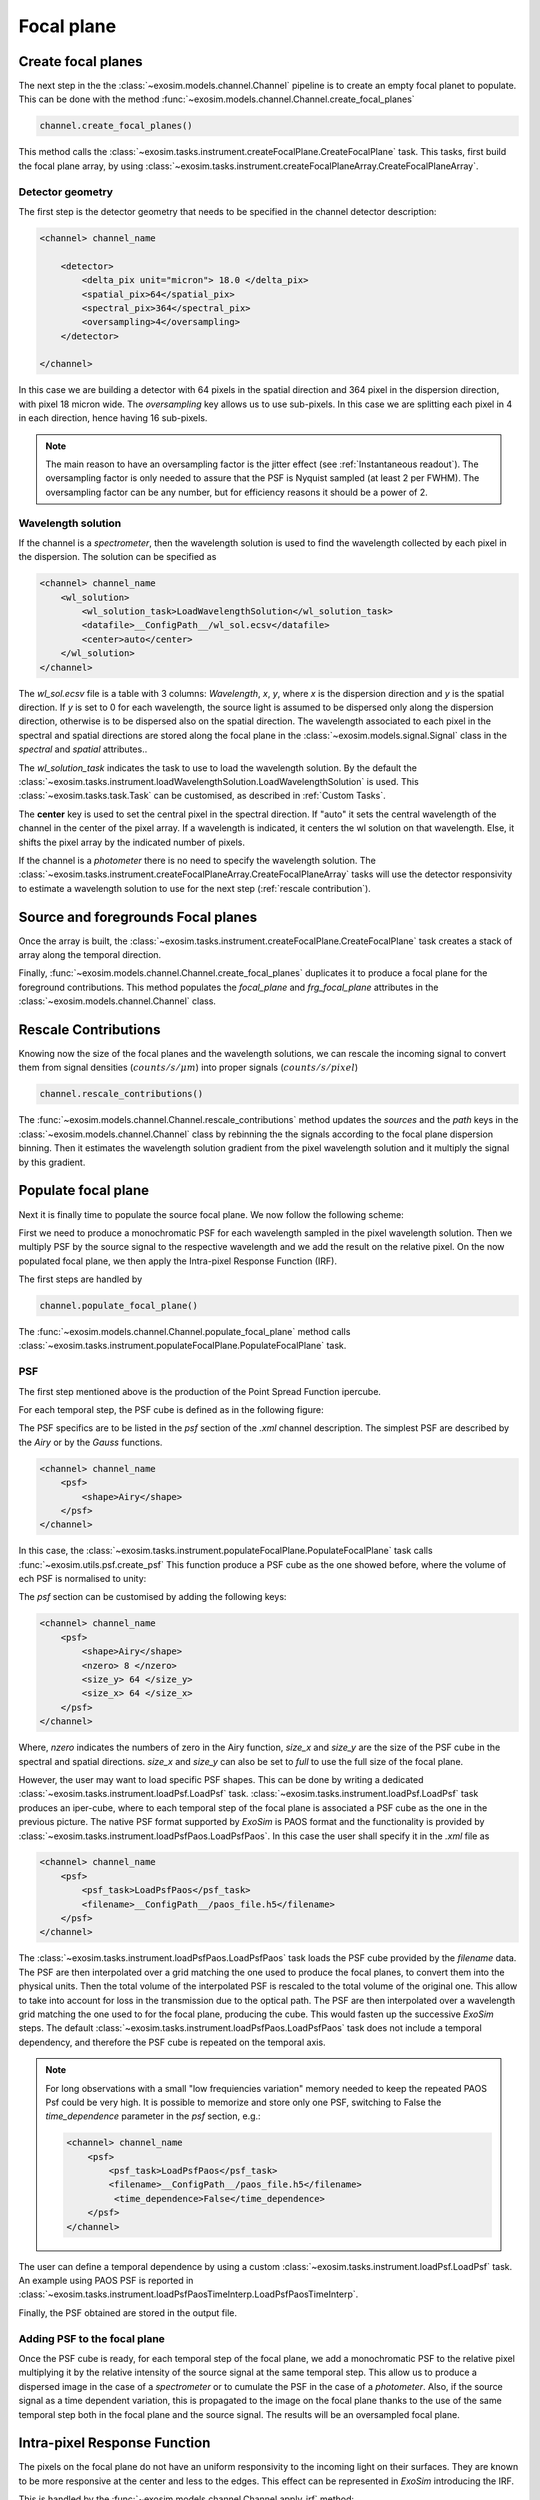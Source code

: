 ===================================
Focal plane
===================================

Create focal planes
---------------------

The next step in the the :class:`~exosim.models.channel.Channel` pipeline is to create an empty focal planet to populate.
This can be done with the method :func:`~exosim.models.channel.Channel.create_focal_planes`

.. code-block:: python

        channel.create_focal_planes()

This method calls the :class:`~exosim.tasks.instrument.createFocalPlane.CreateFocalPlane` task.
This tasks, first build the focal plane array, by using :class:`~exosim.tasks.instrument.createFocalPlaneArray.CreateFocalPlaneArray`.

.. _detector geometry:

Detector geometry
^^^^^^^^^^^^^^^^^^^

The first step is the detector geometry that needs to be specified in the channel detector description:

.. code-block:: xml

    <channel> channel_name

        <detector>
            <delta_pix unit="micron"> 18.0 </delta_pix>
            <spatial_pix>64</spatial_pix>
            <spectral_pix>364</spectral_pix>
            <oversampling>4</oversampling>
        </detector>

    </channel>

In this case we are building a detector with 64 pixels in the spatial direction and 364 pixel in the dispersion direction, with pixel 18 micron wide.
The `oversampling` key allows us to use sub-pixels. In this case we are splitting each pixel in 4 in each direction, hence having 16 sub-pixels.

.. note::
    The main reason to have an oversampling factor is the jitter effect (see :ref:`Instantaneous readout`).
    The oversampling factor is only needed to assure that the PSF is Nyquist sampled (at least 2 per FWHM).
    The oversampling factor can be any number, but for efficiency reasons it should be a power of 2.

Wavelength solution
^^^^^^^^^^^^^^^^^^^^
If the channel is a `spectrometer`, then the wavelength solution is used to find the wavelength collected by each pixel in the dispersion.
The solution can be specified as

.. code-block:: xml

    <channel> channel_name
        <wl_solution>
            <wl_solution_task>LoadWavelengthSolution</wl_solution_task>
            <datafile>__ConfigPath__/wl_sol.ecsv</datafile>
            <center>auto</center>
        </wl_solution>
    </channel>

The `wl_sol.ecsv` file is a table with 3 columns: `Wavelength`, `x`, `y`, where `x` is the dispersion direction and `y` is the spatial direction.
If `y` is set to 0 for each wavelength, the source light is assumed to be dispersed only along the dispersion direction, otherwise is to be dispersed also on the spatial direction.
The wavelength associated to each pixel in the spectral and spatial directions are stored along the focal plane in the :class:`~exosim.models.signal.Signal` class in the `spectral` and `spatial` attributes..

The `wl_solution_task` indicates the task to use to load the wavelength solution.
By the default the :class:`~exosim.tasks.instrument.loadWavelengthSolution.LoadWavelengthSolution` is used.
This :class:`~exosim.tasks.task.Task` can be customised, as described in :ref:`Custom Tasks`.

The **center** key is used to set the central pixel in the spectral direction.
If "auto" it sets the central wavelength of the channel in the center of the pixel array.
If a wavelength  is indicated, it centers the wl solution on that wavelength.
Else, it shifts the pixel array by the indicated number of pixels.

If the channel is a `photometer` there is no need to specify the wavelength solution.
The :class:`~exosim.tasks.instrument.createFocalPlaneArray.CreateFocalPlaneArray` tasks will use the detector responsivity to estimate a wavelength solution to use for the next step (:ref:`rescale contribution`).

Source and foregrounds Focal planes
-----------------------------------------
Once the array is built, the :class:`~exosim.tasks.instrument.createFocalPlane.CreateFocalPlane` task creates a stack of array along the temporal direction.

.. image:: _static/signal_class.png
    :align: center

Finally, :func:`~exosim.models.channel.Channel.create_focal_planes` duplicates it to produce a focal plane for the foreground contributions.
This method populates the `focal_plane` and `frg_focal_plane` attributes in the  :class:`~exosim.models.channel.Channel` class.


.. _rescale contribution:

Rescale Contributions
-----------------------

Knowing now the size of the focal planes and the wavelength solutions, we can rescale the incoming signal to convert them from signal densities (:math:`counts/s/\mu m`) into proper signals (:math:`counts/s/pixel`)

.. code-block:: python

        channel.rescale_contributions()

The :func:`~exosim.models.channel.Channel.rescale_contributions` method updates the `sources` and the `path` keys in the :class:`~exosim.models.channel.Channel` class by rebinning the the signals according to the focal plane dispersion binning.
Then it estimates the wavelength solution gradient from the pixel wavelength solution and it multiply the signal by this gradient.

Populate focal plane
----------------------

Next it is finally time to populate the source focal plane. We now follow the following scheme:

.. image:: _static/focal_plane_population.png
    :align: center

First we need to produce a monochromatic PSF for each wavelength sampled in the pixel wavelength solution.
Then we multiply PSF by the source signal to the respective wavelength and we add the result on the relative pixel.
On the now populated focal plane, we then apply the Intra-pixel Response Function (IRF).


The first steps are handled by

.. code-block:: python

        channel.populate_focal_plane()

The :func:`~exosim.models.channel.Channel.populate_focal_plane` method calls :class:`~exosim.tasks.instrument.populateFocalPlane.PopulateFocalPlane` task.

PSF
^^^^^^^^
The first step mentioned above is the production of the Point Spread Function ipercube.

.. image:: _static/psf_ipercube.png
    :align: center

For each temporal step, the PSF cube is defined as in the following figure:

.. image:: _static/psf_cube.png
    :align: center

The PSF specifics are to be listed in the `psf` section of the `.xml` channel description.
The simplest PSF are described by the `Airy` or by the `Gauss` functions.

.. code-block:: xml

    <channel> channel_name
        <psf>
            <shape>Airy</shape>
        </psf>
    </channel>

In this case, the :class:`~exosim.tasks.instrument.populateFocalPlane.PopulateFocalPlane` task calls :func:`~exosim.utils.psf.create_psf`
This function produce a PSF cube as the one showed before, where the volume of ech PSF is normalised to unity:

.. image:: _static/airy_es.png
    :width: 500
    :align: center

The `psf` section can be customised by adding the following keys:

.. code-block:: xml

    <channel> channel_name
        <psf>
            <shape>Airy</shape>
            <nzero> 8 </nzero>
            <size_y> 64 </size_y>
            <size_x> 64 </size_x>
        </psf>
    </channel>

Where, `nzero` indicates the numbers of zero in the Airy function, `size_x` and `size_y` are the size of the PSF cube in the spectral and spatial directions.
`size_x` and `size_y` can also be set to `full` to use the full size of the focal plane.

However, the user may want to load specific PSF shapes.
This can be done by writing a dedicated :class:`~exosim.tasks.instrument.loadPsf.LoadPsf` task.
:class:`~exosim.tasks.instrument.loadPsf.LoadPsf` task produces an iper-cube, where to each temporal step of the focal plane is associated a PSF cube as the one in the previous picture.
The native PSF format supported by `ExoSim` is PAOS format and the functionality is provided by :class:`~exosim.tasks.instrument.loadPsfPaos.LoadPsfPaos`.
In this case the user shall specify it in the `.xml` file as

.. code-block:: xml

    <channel> channel_name
        <psf>
            <psf_task>LoadPsfPaos</psf_task>
            <filename>__ConfigPath__/paos_file.h5</filename>
        </psf>
    </channel>

The :class:`~exosim.tasks.instrument.loadPsfPaos.LoadPsfPaos` task loads the PSF cube provided by the `filename` data.
The PSF are then interpolated over a grid matching the one used to produce the focal planes, to convert them into the physical units.
Then the total volume of the interpolated PSF is rescaled to the total volume of the original one.
This allow to take into account for loss in the transmission due to the optical path.
The PSF are then interpolated over a wavelength grid matching the one used to for the focal plane, producing the cube.
This would fasten up the successive `ExoSim` steps.
The default :class:`~exosim.tasks.instrument.loadPsfPaos.LoadPsfPaos` task does not include a temporal dependency,
and therefore the PSF cube is repeated on the temporal axis.

.. note::
   
    For long observations with a small "low frequiencies variation" 
    memory needed to keep the repeated PAOS Psf could be very high. 
    It is possible to memorize and store only one PSF, switching 
    to False the `time_dependence` parameter  in the `psf` section,
    e.g.:
    
    .. code-block:: xml

        <channel> channel_name
            <psf>
                <psf_task>LoadPsfPaos</psf_task>
                <filename>__ConfigPath__/paos_file.h5</filename>
                 <time_dependence>False</time_dependence>
            </psf>
        </channel>

The user can define a temporal dependence by using a custom :class:`~exosim.tasks.instrument.loadPsf.LoadPsf` task.
An example using PAOS PSF is reported in :class:`~exosim.tasks.instrument.loadPsfPaosTimeInterp.LoadPsfPaosTimeInterp`.

Finally, the PSF obtained are stored in the output file.

Adding PSF to the focal plane
^^^^^^^^^^^^^^^^^^^^^^^^^^^^^^^
Once the PSF cube is ready, for each temporal step of the focal plane, we add a monochromatic PSF to the relative pixel multiplying it by the relative intensity of the source signal at the same temporal step.
This allow us to produce a dispersed image in the case of a `spectrometer` or to cumulate the PSF in the case of a `photometer`.
Also, if the source signal as a time dependent variation, this is propagated to the image on the focal plane thanks to the use of the same temporal step both in the focal plane and the source signal.
The results will be an oversampled focal plane.

Intra-pixel Response Function
--------------------------------

The pixels on the focal plane do not have an uniform responsivity to the incoming light on their surfaces.
They are known to be more responsive at the center and less to the edges.
This effect can be represented in `ExoSim` introducing the IRF.

This is handled by the :func:`~exosim.models.channel.Channel.apply_irf` method:

.. code-block:: python

        channel.apply_irf()

Create IRF
^^^^^^^^^^^^^
The task to use to estimate the IRF is indicated as

.. code-block:: xml

    <channel> channel_name
        <detector>
            <irf_task>CreateIntrapixelResponseFunction</irf_task>
        </detector>
    </channel>

where :class:`~exosim.tasks.instrument.createIntrapixelResponseFunction.CreateIntrapixelResponseFunction` is the default class.
This tasks implements the equation presented in Barron et al., PASP, 119, 466-475, 2007 (https://doi.org/10.1086/517620).
It required the pixel `diffusion length` and the `intra-pixel distance`:

.. code-block:: xml

    <channel> channel_name
        <detector>
            <irf_task>CreateIntrapixelResponseFunction</irf_task>
            <diffusion_length unit="micron">1.7</diffusion_length>
            <intra_pix_distance unit="micron">0.0</intra_pix_distance>
        </detector>
    </channel>

Two other default tasks are available to create the IRF:
:class:`~exosim.tasks.instrument.createOversampledIntrapixelResponseFunction.CreateOversampledIntrapixelResponseFunction`.
The first one is a simple oversampling of the IRF, while the second one is a oversampling of the IRF with a larger size.

The user can however specify its own tasks and the relative parameters.
Notice that the IRF volume is expected to be normalised to unity.
Here is an example of a resulting IRF:

.. image:: _static/pixel_response_es.png
    :width: 500
    :align: center

.. caution::
    If no `irf_task` key is provided in the channel description,
    the :func:`~exosim.models.channel.Channel.apply_irf` method
    automatically uses the default :class:`~exosim.tasks.instrument.createIntrapixelResponseFunction.CreateIntrapixelResponseFunction` task.

IRF application
^^^^^^^^^^^^^^^^^

When the Pixel response function is produced, we apply it using the :class:`~exosim.tasks.instrument.applyIntraPixelResponseFunction.ApplyIntraPixelResponseFunction`.
This task performs a convolution between the focal plane and the IRF.

Now the source focal plane is completed.

.. note::

    In the default recipe (:ref:`focal plane recipe`), if no `irf_task` key is provided in the channel description, the IRF step is skipped.

The user can specify the convolution method to use:

.. code-block:: xml

    <channel> channel_name
        <detector>
            <convolution_method>fftconvolve</convolution_method>
        </detector>
    </channel>

The available methods are: `fftconvolve` (:func:`scipy.signal.fftconvolve`), `convolve` (:func:`scipy.signal.convolve`), `ndimage.convolve` (:func:`scipy.ndimage.convolve`) and `fast_convolution` (:func:`exosim.utils.convolution.fast_convolution`).
If no convolution_method is specified, the default is `fftconvolve`.

.. note::

    The `fast_convolution` method is the same implemented in `Sarkar et al., 2021 <https://link.springer.com/article/10.1007/s10686-020-09690-9>`__`.
    It is very accurate but it is slower than the other methods and requires a lot of memory.
    It is therefore recommended to use it only for small oversampling factor. 

The :class:`~exosim.tasks.instrument.createIntrapixelResponseFunction.CreateIntrapixelResponseFunction`  task creates a kernel compatible with both `fftconvolve` (:func:`scipy.signal.fftconvolve`), `convolve` (:func:`scipy.signal.convolve`) and `ndimage.convolve` (:func:`scipy.ndimage.convolve`).
The tasks :class:`~exosim.tasks.instrument.createOversampledIntrapixelResponseFunction.CreateOversampledIntrapixelResponseFunction` is instead compatible with `fast_convolution` (:func:`exosim.utils.convolution.fast_convolution`), which is a method developed specifically for ExoSim. 

Populate foreground focal plane
--------------------------------

To populate the foregrounds focal plane, we can call the :func:`~exosim.models.channel.Channel.populate_foreground_focal_plane` method:

.. code-block:: python

        channel.populate_foreground_focal_plane()

This involves the :class:`~exosim.tasks.instrument.foregroundsToFocalPlane.ForegroundsToFocalPlane` task,
that simply adds the foregrounds contributions, stored in the `path` attribute, to the foreground focal planet, stored in the `frg_focal_plane` attribute.

If the `path` element to add is before a slit, the signal is dispersed.
Therefore the contribution signal is convolved with a kernel of the width of the slit expressed as number of pixel, and then summed to the full array.
If the slit width is expressed in number of pixel at the focal plane is :math:`L`, and the spectral resolving power computed at a certain :math:`\lambda_0` is :math:`R(\lambda_0)`,
the detector received diffuse radiation over the wavelength range :math:`\left( \lambda_j - \frac{L \lambda_0}{4 R(\lambda_0)} \, , \, \lambda_j  + \frac{L \lambda_0}{4 R(\lambda_0)} \right)`,
and not over the full range of wavelength accepted by the filter. So, the :math:`j`-th pixel sampling the :math:`\lambda_j` wavelength the collected signal is

.. math::
    S(j) = \int_{\lambda_j - \frac{L \lambda_0}{4 R(\lambda_0)}}^{\lambda_j  + \frac{L \lambda_0}{4 R(\lambda_0)}} S_{for} (\lambda) d \lambda


If the `path` element to add is after a slit, or if no slit is in the path, the signal integrated on the full wavelength range is simply added to each pixel:

.. math::
    S = \int S_{for} (\lambda) d \lambda

Now the foreground focal plane is completed.

.. _sub focal planes:

Foreground sub focal planes
^^^^^^^^^^^^^^^^^^^^^^^^^^^
If at least one optical element has

.. code-block:: xml

    <optical_path>
        <opticalElement>
            ...
            <isolate> True <isolate>
        </opticalElement>
    </optical_path>

Then the sub focal planes are computed. The same :func:`~exosim.models.channel.Channel.populate_foreground_focal_plane` method also populates a `frg_sub_focal_planes` attribute.
This is a dictionary containing all the foreground signal contribution, highlighting the ones marked with ``isolate=True``.
The sum of all the sub focal planes matches `frg_focal_plane`.

This mode allows the user to investigate the effects of a single optical surface.
